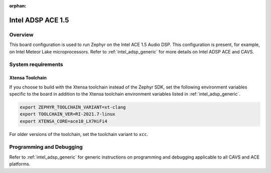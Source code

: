 :orphan:

.. _intel_adsp_ace15:

Intel ADSP ACE 1.5
##################

Overview
********

This board configuration is used to run Zephyr on the Intel ACE 1.5 Audio DSP.
This configuration is present, for example, on Intel Meteor Lake microprocessors.
Refer to :ref:`intel_adsp_generic` for more details on Intel ADSP ACE and CAVS.

System requirements
*******************

Xtensa Toolchain
----------------

If you choose to build with the Xtensa toolchain instead of the Zephyr SDK, set
the following environment variables specific to the board in addition to the
Xtensa toolchain environment variables listed in :ref:`intel_adsp_generic`.

.. code-block:: shell

   export ZEPHYR_TOOLCHAIN_VARIANT=xt-clang
   export TOOLCHAIN_VER=RI-2021.7-linux
   export XTENSA_CORE=ace10_LX7HiFi4

For older versions of the toolchain, set the toolchain variant to ``xcc``.

Programming and Debugging
*************************

Refer to :ref:`intel_adsp_generic` for generic instructions on programming and
debugging applicable to all CAVS and ACE platforms.
